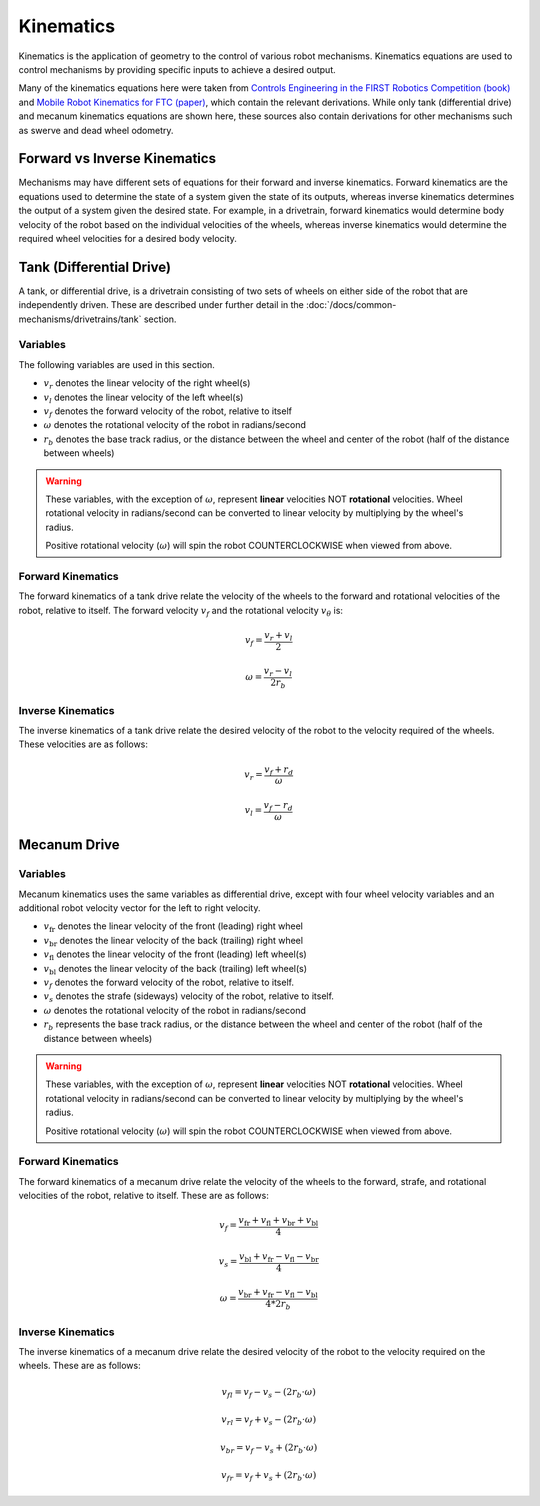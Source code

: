 Kinematics
==========

Kinematics is the application of geometry to the control of various robot mechanisms. Kinematics equations are used to control mechanisms by providing specific inputs to achieve a desired output.

Many of the kinematics equations here were taken from `Controls Engineering in the FIRST Robotics Competition (book) <https://file.tavsys.net/control/controls-engineering-in-frc.pdf>`_ and `Mobile Robot Kinematics for FTC (paper) <https://github.com/acmerobotics/road-runner/blob/master/doc/pdf/Mobile_Robot_Kinematics_for_FTC.pdf>`_, which contain the relevant derivations. While only tank (differential drive) and mecanum kinematics equations are shown here, these sources also contain derivations for other mechanisms such as swerve and dead wheel odometry.

Forward vs Inverse Kinematics
-----------------------------

Mechanisms may have different sets of equations for their forward and inverse kinematics. Forward kinematics are the equations used to determine the state of a system given the state of its outputs, whereas inverse kinematics determines the output of a system given the desired state. For example, in a drivetrain, forward kinematics would determine body velocity of the robot based on the individual velocities of the wheels, whereas inverse kinematics would determine the required wheel velocities for a desired body velocity.


Tank (Differential Drive)
-------------------------

A tank, or differential drive, is a drivetrain consisting of two sets of wheels on either side of the robot that are independently driven. These are described under further detail in the :doc:`/docs/common-mechanisms/drivetrains/tank` section.

Variables
^^^^^^^^^

The following variables are used in this section.

- :math:`v_r` denotes the linear velocity of the right wheel(s)
- :math:`v_l` denotes the linear velocity of the left wheel(s)
- :math:`v_f` denotes the forward velocity of the robot, relative to itself
- :math:`\omega` denotes the rotational velocity of the robot in radians/second
- :math:`r_b` denotes the base track radius, or the distance between the wheel and center of the robot (half of the distance between wheels)

.. warning::

   These variables, with the exception of :math:`\omega`, represent **linear** velocities NOT **rotational** velocities. Wheel rotational velocity in radians/second can be converted to linear velocity by multiplying by the wheel's radius.

   Positive rotational velocity (:math:`\omega`) will spin the robot COUNTERCLOCKWISE when viewed from above.

Forward Kinematics
^^^^^^^^^^^^^^^^^^

The forward kinematics of a tank drive relate the velocity of the wheels to the forward and rotational velocities of the robot, relative to itself. The forward velocity :math:`v_f` and the rotational velocity :math:`v_{\theta}` is:

.. math::

   v_f = \frac{v_r + v_l}{2}

   \omega = \frac{v_r - v_l}{2 r_b}

Inverse Kinematics
^^^^^^^^^^^^^^^^^^

The inverse kinematics of a tank drive relate the desired velocity of the robot to the velocity required of the wheels. These velocities are as follows:

.. math::

   v_r = \frac{v_f + r_d}{\omega}

   v_l = \frac{v_f - r_d}{\omega}

Mecanum Drive
-------------

Variables
^^^^^^^^^

Mecanum kinematics uses the same variables as differential drive, except with four wheel velocity variables and an additional robot velocity vector for the left to right velocity.

- :math:`v_\mathrm{fr}` denotes the linear velocity of the front (leading) right wheel
- :math:`v_\mathrm{br}` denotes the linear velocity of the back (trailing) right wheel
- :math:`v_\mathrm{fl}` denotes the linear velocity of the front (leading) left wheel(s)
- :math:`v_\mathrm{bl}` denotes the linear velocity of the back (trailing) left wheel(s)
- :math:`v_f` denotes the forward velocity of the robot, relative to itself.
- :math:`v_s` denotes the strafe (sideways) velocity of the robot, relative to itself.
- :math:`\omega` denotes the rotational velocity of the robot in radians/second
- :math:`r_b` represents the base track radius, or the distance between the wheel and center of the robot (half of the distance between wheels)

.. warning::

   These variables, with the exception of :math:`\omega`, represent **linear** velocities NOT **rotational** velocities. Wheel rotational velocity in radians/second can be converted to linear velocity by multiplying by the wheel's radius.

   Positive rotational velocity (:math:`\omega`) will spin the robot COUNTERCLOCKWISE when viewed from above.

Forward Kinematics
^^^^^^^^^^^^^^^^^^

The forward kinematics of a mecanum drive relate the velocity of the wheels to the forward, strafe, and rotational velocities of the robot, relative to itself. These are as follows:

.. math::

   v_f = \frac{v_\mathrm{fr} + v_\mathrm{fl} + v_\mathrm{br} + v_\mathrm{bl}}{4}

   v_s = \frac{v_\mathrm{bl} + v_\mathrm{fr} - v_\mathrm{fl} - v_\mathrm{br}}{4}

   \omega = \frac{v_\mathrm{br} + v_\mathrm{fr} - v_\mathrm{fl} - v_\mathrm{bl}}{4*2r_b}

Inverse Kinematics
^^^^^^^^^^^^^^^^^^

The inverse kinematics of a mecanum drive relate the desired velocity of the robot to the velocity required on the wheels. These are as follows:

.. math::

   v_{fl} = v_f - v_s - (2r_b \cdot \omega)

   v_{rl} = v_f + v_s - (2r_b \cdot \omega)

   v_{br} = v_f - v_s + (2r_b \cdot \omega)

   v_{fr} = v_f + v_s + (2r_b \cdot \omega)
